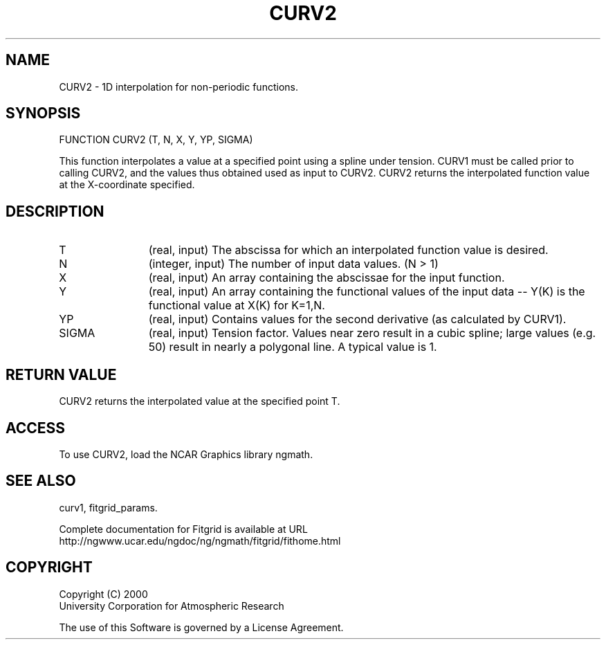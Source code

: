.\"
.\"	$Id: curv2.m,v 1.4 2008-07-27 03:35:38 haley Exp $
.\"
.TH CURV2 3NCARG "March 1998" UNIX "NCAR GRAPHICS"
.SH NAME
CURV2 - 1D interpolation for non-periodic functions.
.SH SYNOPSIS
FUNCTION CURV2 (T, N, X, Y, YP, SIGMA)
.sp
This function interpolates a value at a specified point using a spline 
under tension.  CURV1 must be called prior to calling CURV2, and the 
values thus obtained used as input to CURV2. CURV2 returns the interpolated 
function value at the X-coordinate specified. 
.SH DESCRIPTION
.IP T 12
(real, input) The abscissa for which an interpolated function value is desired. 
.IP N 12
(integer, input) The number of input data values. (N > 1) 
.IP X 12
(real, input) An array containing the abscissae for the input function. 
.IP Y 12
(real, input) An array containing the functional values of the input 
data -- Y(K) is the functional value at X(K) for K=1,N. 
.IP YP 12
(real, input) Contains values for the second derivative 
(as calculated by CURV1). 
.IP SIGMA 12
(real, input) Tension factor. Values near zero result in a cubic spline; 
large values (e.g. 50) result in nearly a polygonal line. A typical value is 1. 
.SH RETURN VALUE
CURV2 returns the interpolated value at the specified point T.
.SH ACCESS
To use CURV2, load the NCAR Graphics library ngmath.
.SH SEE ALSO
curv1,
fitgrid_params.
.sp
Complete documentation for Fitgrid is available at URL
.br
http://ngwww.ucar.edu/ngdoc/ng/ngmath/fitgrid/fithome.html
.SH COPYRIGHT
Copyright (C) 2000
.br
University Corporation for Atmospheric Research
.br

The use of this Software is governed by a License Agreement.
